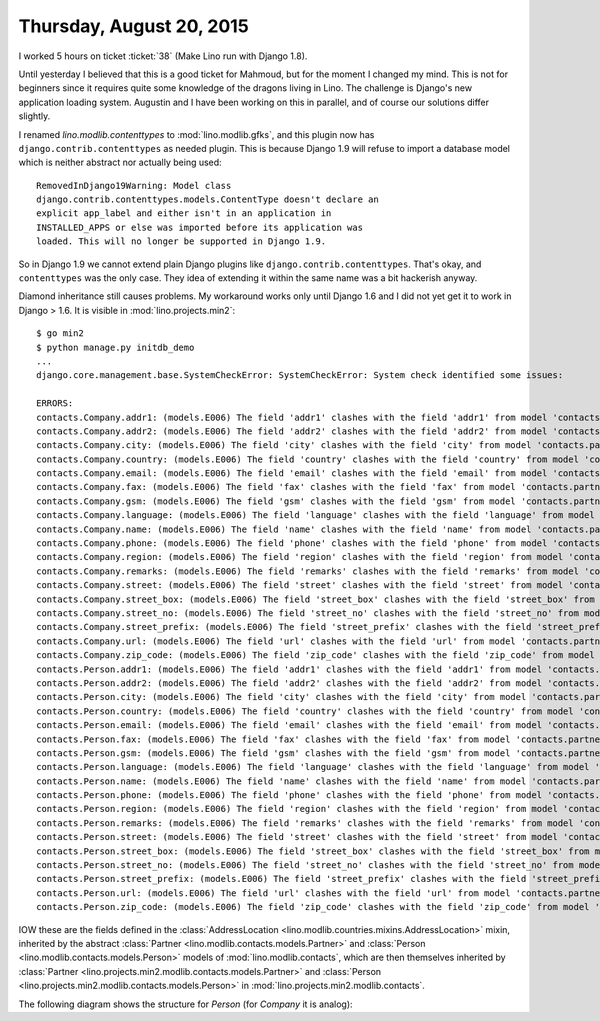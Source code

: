 =========================
Thursday, August 20, 2015
=========================

I worked 5 hours on ticket :ticket:`38` (Make Lino run with Django
1.8).

Until yesterday I believed that this is a good ticket for Mahmoud, but
for the moment I changed my mind.  This is not for beginners since it
requires quite some knowledge of the dragons living in Lino.  The
challenge is Django's new application loading system. Augustin and I
have been working on this in parallel, and of course our solutions
differ slightly.

I renamed `lino.modlib.contenttypes` to :mod:`lino.modlib.gfks`, and
this plugin now has ``django.contrib.contenttypes`` as needed
plugin. This is because Django 1.9 will refuse to import a database
model which is neither abstract nor actually being used::

    RemovedInDjango19Warning: Model class
    django.contrib.contenttypes.models.ContentType doesn't declare an
    explicit app_label and either isn't in an application in
    INSTALLED_APPS or else was imported before its application was
    loaded. This will no longer be supported in Django 1.9.

So in Django 1.9 we cannot extend plain Django plugins like
``django.contrib.contenttypes``. That's okay, and ``contenttypes`` was
the only case. They idea of extending it within the same name was a
bit hackerish anyway.

Diamond inheritance still causes problems. My workaround works only
until Django 1.6 and I did not yet get it to work in Django > 1.6. It
is visible in :mod:`lino.projects.min2`::

    $ go min2
    $ python manage.py initdb_demo
    ...
    django.core.management.base.SystemCheckError: SystemCheckError: System check identified some issues:

    ERRORS:
    contacts.Company.addr1: (models.E006) The field 'addr1' clashes with the field 'addr1' from model 'contacts.partner'.
    contacts.Company.addr2: (models.E006) The field 'addr2' clashes with the field 'addr2' from model 'contacts.partner'.
    contacts.Company.city: (models.E006) The field 'city' clashes with the field 'city' from model 'contacts.partner'.
    contacts.Company.country: (models.E006) The field 'country' clashes with the field 'country' from model 'contacts.partner'.
    contacts.Company.email: (models.E006) The field 'email' clashes with the field 'email' from model 'contacts.partner'.
    contacts.Company.fax: (models.E006) The field 'fax' clashes with the field 'fax' from model 'contacts.partner'.
    contacts.Company.gsm: (models.E006) The field 'gsm' clashes with the field 'gsm' from model 'contacts.partner'.
    contacts.Company.language: (models.E006) The field 'language' clashes with the field 'language' from model 'contacts.partner'.
    contacts.Company.name: (models.E006) The field 'name' clashes with the field 'name' from model 'contacts.partner'.
    contacts.Company.phone: (models.E006) The field 'phone' clashes with the field 'phone' from model 'contacts.partner'.
    contacts.Company.region: (models.E006) The field 'region' clashes with the field 'region' from model 'contacts.partner'.
    contacts.Company.remarks: (models.E006) The field 'remarks' clashes with the field 'remarks' from model 'contacts.partner'.
    contacts.Company.street: (models.E006) The field 'street' clashes with the field 'street' from model 'contacts.partner'.
    contacts.Company.street_box: (models.E006) The field 'street_box' clashes with the field 'street_box' from model 'contacts.partner'.
    contacts.Company.street_no: (models.E006) The field 'street_no' clashes with the field 'street_no' from model 'contacts.partner'.
    contacts.Company.street_prefix: (models.E006) The field 'street_prefix' clashes with the field 'street_prefix' from model 'contacts.partner'.
    contacts.Company.url: (models.E006) The field 'url' clashes with the field 'url' from model 'contacts.partner'.
    contacts.Company.zip_code: (models.E006) The field 'zip_code' clashes with the field 'zip_code' from model 'contacts.partner'.
    contacts.Person.addr1: (models.E006) The field 'addr1' clashes with the field 'addr1' from model 'contacts.partner'.
    contacts.Person.addr2: (models.E006) The field 'addr2' clashes with the field 'addr2' from model 'contacts.partner'.
    contacts.Person.city: (models.E006) The field 'city' clashes with the field 'city' from model 'contacts.partner'.
    contacts.Person.country: (models.E006) The field 'country' clashes with the field 'country' from model 'contacts.partner'.
    contacts.Person.email: (models.E006) The field 'email' clashes with the field 'email' from model 'contacts.partner'.
    contacts.Person.fax: (models.E006) The field 'fax' clashes with the field 'fax' from model 'contacts.partner'.
    contacts.Person.gsm: (models.E006) The field 'gsm' clashes with the field 'gsm' from model 'contacts.partner'.
    contacts.Person.language: (models.E006) The field 'language' clashes with the field 'language' from model 'contacts.partner'.
    contacts.Person.name: (models.E006) The field 'name' clashes with the field 'name' from model 'contacts.partner'.
    contacts.Person.phone: (models.E006) The field 'phone' clashes with the field 'phone' from model 'contacts.partner'.
    contacts.Person.region: (models.E006) The field 'region' clashes with the field 'region' from model 'contacts.partner'.
    contacts.Person.remarks: (models.E006) The field 'remarks' clashes with the field 'remarks' from model 'contacts.partner'.
    contacts.Person.street: (models.E006) The field 'street' clashes with the field 'street' from model 'contacts.partner'.
    contacts.Person.street_box: (models.E006) The field 'street_box' clashes with the field 'street_box' from model 'contacts.partner'.
    contacts.Person.street_no: (models.E006) The field 'street_no' clashes with the field 'street_no' from model 'contacts.partner'.
    contacts.Person.street_prefix: (models.E006) The field 'street_prefix' clashes with the field 'street_prefix' from model 'contacts.partner'.
    contacts.Person.url: (models.E006) The field 'url' clashes with the field 'url' from model 'contacts.partner'.
    contacts.Person.zip_code: (models.E006) The field 'zip_code' clashes with the field 'zip_code' from model 'contacts.partner'.

IOW these are the fields defined in the :class:`AddressLocation
<lino.modlib.countries.mixins.AddressLocation>` mixin, inherited by
the abstract :class:`Partner <lino.modlib.contacts.models.Partner>`
and :class:`Person <lino.modlib.contacts.models.Person>` models of
:mod:`lino.modlib.contacts`, which are then themselves inherited by
:class:`Partner <lino.projects.min2.modlib.contacts.models.Partner>`
and :class:`Person <lino.projects.min2.modlib.contacts.models.Person>`
in :mod:`lino.projects.min2.modlib.contacts`.

The following diagram shows the structure for `Person` (for `Company`
it is analog):

.. graphviz:: 

   digraph foo  {

        AddressLocation -> "modlib.Partner";
        "modlib.Partner" -> "modlib.Person";
        "modlib.Partner" -> "min2.Partner";
        "min2.Partner" -> "min2.Person";
        "modlib.Person" -> "min2.Person";

  }


